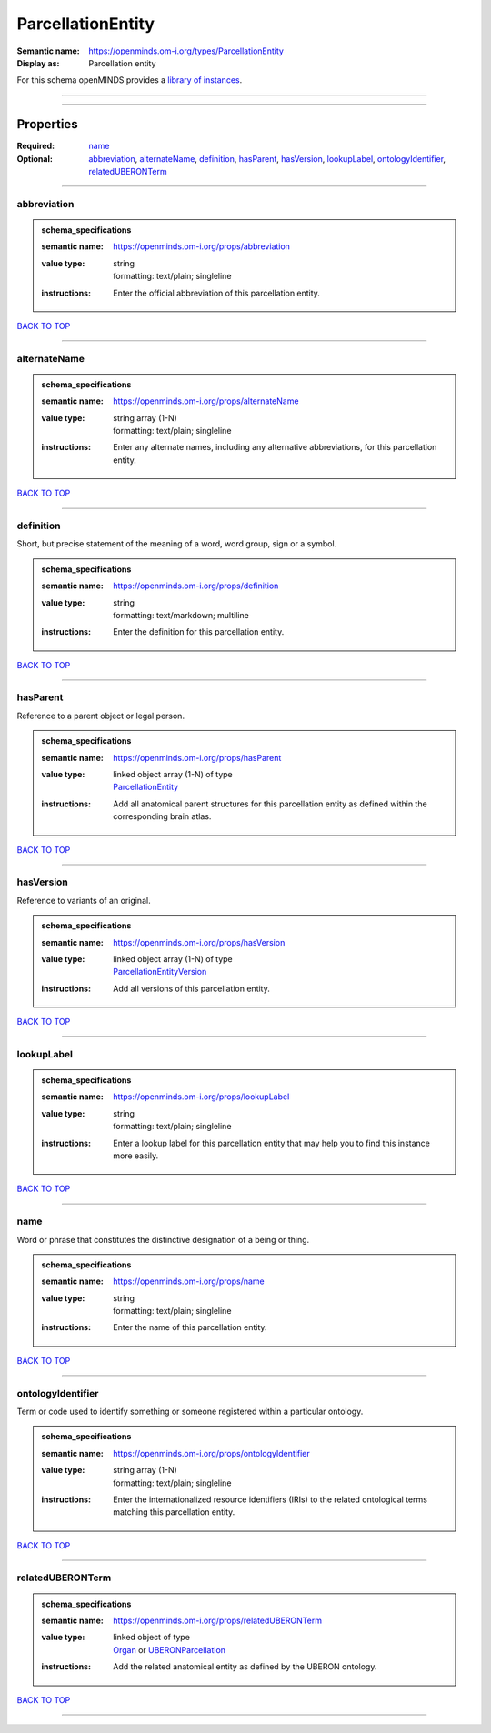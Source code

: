 ##################
ParcellationEntity
##################

:Semantic name: https://openminds.om-i.org/types/ParcellationEntity

:Display as: Parcellation entity


For this schema openMINDS provides a `library of instances <https://openminds-documentation.readthedocs.io/en/v4.0/instance_libraries/parcellationEntities.html>`_.

------------

------------

Properties
##########

:Required: `name <name_heading_>`_
:Optional: `abbreviation <abbreviation_heading_>`_, `alternateName <alternateName_heading_>`_, `definition <definition_heading_>`_, `hasParent <hasParent_heading_>`_, `hasVersion <hasVersion_heading_>`_, `lookupLabel <lookupLabel_heading_>`_, `ontologyIdentifier <ontologyIdentifier_heading_>`_, `relatedUBERONTerm <relatedUBERONTerm_heading_>`_

------------

.. _abbreviation_heading:

************
abbreviation
************

.. admonition:: schema_specifications

   :semantic name: https://openminds.om-i.org/props/abbreviation
   :value type: | string
                | formatting: text/plain; singleline
   :instructions: Enter the official abbreviation of this parcellation entity.

`BACK TO TOP <ParcellationEntity_>`_

------------

.. _alternateName_heading:

*************
alternateName
*************

.. admonition:: schema_specifications

   :semantic name: https://openminds.om-i.org/props/alternateName
   :value type: | string array \(1-N\)
                | formatting: text/plain; singleline
   :instructions: Enter any alternate names, including any alternative abbreviations, for this parcellation entity.

`BACK TO TOP <ParcellationEntity_>`_

------------

.. _definition_heading:

**********
definition
**********

Short, but precise statement of the meaning of a word, word group, sign or a symbol.

.. admonition:: schema_specifications

   :semantic name: https://openminds.om-i.org/props/definition
   :value type: | string
                | formatting: text/markdown; multiline
   :instructions: Enter the definition for this parcellation entity.

`BACK TO TOP <ParcellationEntity_>`_

------------

.. _hasParent_heading:

*********
hasParent
*********

Reference to a parent object or legal person.

.. admonition:: schema_specifications

   :semantic name: https://openminds.om-i.org/props/hasParent
   :value type: | linked object array \(1-N\) of type
                | `ParcellationEntity <https://openminds-documentation.readthedocs.io/en/v4.0/schema_specifications/SANDS/atlas/parcellationEntity.html>`_
   :instructions: Add all anatomical parent structures for this parcellation entity as defined within the corresponding brain atlas.

`BACK TO TOP <ParcellationEntity_>`_

------------

.. _hasVersion_heading:

**********
hasVersion
**********

Reference to variants of an original.

.. admonition:: schema_specifications

   :semantic name: https://openminds.om-i.org/props/hasVersion
   :value type: | linked object array \(1-N\) of type
                | `ParcellationEntityVersion <https://openminds-documentation.readthedocs.io/en/v4.0/schema_specifications/SANDS/atlas/parcellationEntityVersion.html>`_
   :instructions: Add all versions of this parcellation entity.

`BACK TO TOP <ParcellationEntity_>`_

------------

.. _lookupLabel_heading:

***********
lookupLabel
***********

.. admonition:: schema_specifications

   :semantic name: https://openminds.om-i.org/props/lookupLabel
   :value type: | string
                | formatting: text/plain; singleline
   :instructions: Enter a lookup label for this parcellation entity that may help you to find this instance more easily.

`BACK TO TOP <ParcellationEntity_>`_

------------

.. _name_heading:

****
name
****

Word or phrase that constitutes the distinctive designation of a being or thing.

.. admonition:: schema_specifications

   :semantic name: https://openminds.om-i.org/props/name
   :value type: | string
                | formatting: text/plain; singleline
   :instructions: Enter the name of this parcellation entity.

`BACK TO TOP <ParcellationEntity_>`_

------------

.. _ontologyIdentifier_heading:

******************
ontologyIdentifier
******************

Term or code used to identify something or someone registered within a particular ontology.

.. admonition:: schema_specifications

   :semantic name: https://openminds.om-i.org/props/ontologyIdentifier
   :value type: | string array \(1-N\)
                | formatting: text/plain; singleline
   :instructions: Enter the internationalized resource identifiers (IRIs) to the related ontological terms matching this parcellation entity.

`BACK TO TOP <ParcellationEntity_>`_

------------

.. _relatedUBERONTerm_heading:

*****************
relatedUBERONTerm
*****************

.. admonition:: schema_specifications

   :semantic name: https://openminds.om-i.org/props/relatedUBERONTerm
   :value type: | linked object of type
                | `Organ <https://openminds-documentation.readthedocs.io/en/v4.0/schema_specifications/controlledTerms/organ.html>`_ or `UBERONParcellation <https://openminds-documentation.readthedocs.io/en/v4.0/schema_specifications/controlledTerms/UBERONParcellation.html>`_
   :instructions: Add the related anatomical entity as defined by the UBERON ontology.

`BACK TO TOP <ParcellationEntity_>`_

------------

